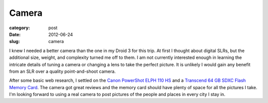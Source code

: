 Camera
======

:category: post
:date: 2012-06-24
:slug: camera

I knew I needed a better camera than the one in my Droid 3 for this trip.
At first I thought about digital SLRs, but the additional size, weight,
and complexity turned me off to them. I am not currently interested 
enough in learning the intricate details of tuning a camera or changing a
lens to take the perfect picture. It is unlikely I would gain
any benefit from an SLR over a quality point-and-shoot camera.

After some basic web research, I settled on the 
`Canon PowerShot ELPH 110 HS <http://www.amazon.com/gp/product/B006UMM1PO/ref=as_li_ss_tl?ie=UTF8&tag=minimneeds-20&linkCode=as2&camp=1789&creative=390957&creativeASIN=B006UMM1PO>`_ and a 
`Transcend 64 GB SDXC Flash Memory Card <http://www.amazon.com/gp/product/B004XIB9T6/ref=as_li_ss_tl?ie=UTF8&tag=minimneeds-20&linkCode=as2&camp=1789&creative=390957&creativeASIN=B004XIB9T6>`_. The camera got great reviews and the
memory card should have plenty of space for all the pictures I take. I'm
looking forward to using a real camera to post pictures of the people and
places in every city I stay in.
